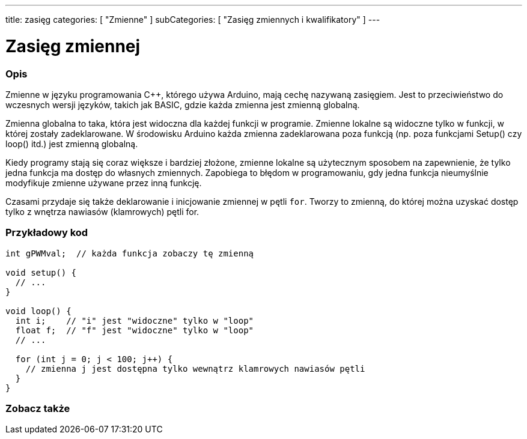 ---
title: zasięg
categories: [ "Zmienne" ]
subCategories: [ "Zasięg zmiennych i kwalifikatory" ]
---





= Zasięg zmiennej


// POCZĄTEK SEKCJI OPISOWEJ
[#overview]
--

[float]
=== Opis
Zmienne w języku programowania C++, którego używa Arduino, mają cechę nazywaną zasięgiem. Jest to przeciwieństwo do wczesnych wersji języków, takich jak BASIC, gdzie każda zmienna jest zmienną globalną.

Zmienna globalna to taka, która jest widoczna dla każdej funkcji w programie. Zmienne lokalne są widoczne tylko w funkcji, w której zostały zadeklarowane. W środowisku Arduino każda zmienna zadeklarowana poza funkcją (np. poza funkcjami Setup() czy loop() itd.) jest zmienną globalną.

Kiedy programy stają się coraz większe i bardziej złożone, zmienne lokalne są użytecznym sposobem na zapewnienie, że tylko jedna funkcja ma dostęp do własnych zmiennych. Zapobiega to błędom w programowaniu, gdy jedna funkcja nieumyślnie modyfikuje zmienne używane przez inną funkcję.

Czasami przydaje się także deklarowanie i inicjowanie zmiennej w pętli `for`. Tworzy to zmienną, do której można uzyskać dostęp tylko z wnętrza nawiasów (klamrowych) pętli for.
[%hardbreaks]

--
// KONIEC SEKCJI OPISOWEJ




// POCZĄTEK SEKCJI JAK UŻYWAĆ
[#howtouse]
--

[float]
=== Przykładowy kod
// Poniżej dodaj przykładowy kod i opisz jego działanie   ►►►►► TA SEKCJA JEST OBOWIĄZKOWA ◄◄◄◄◄


[source,arduino]
----
int gPWMval;  // każda funkcja zobaczy tę zmienną

void setup() {
  // ...
}

void loop() {
  int i;    // "i" jest "widoczne" tylko w "loop"
  float f;  // "f" jest "widoczne" tylko w "loop"
  // ...

  for (int j = 0; j < 100; j++) {
    // zmienna j jest dostępna tylko wewnątrz klamrowych nawiasów pętli
  }
}
----
[%hardbreaks]


--
// KONIEC SEKCJI JAK UŻYWAĆ


// POCZĄTEK SEKCJI ZOBACZ TAKŻE
[#see_also]
--

[float]
=== Zobacz także

--
// KONIEC SEKCJI ZOBACZ TAKŻE
